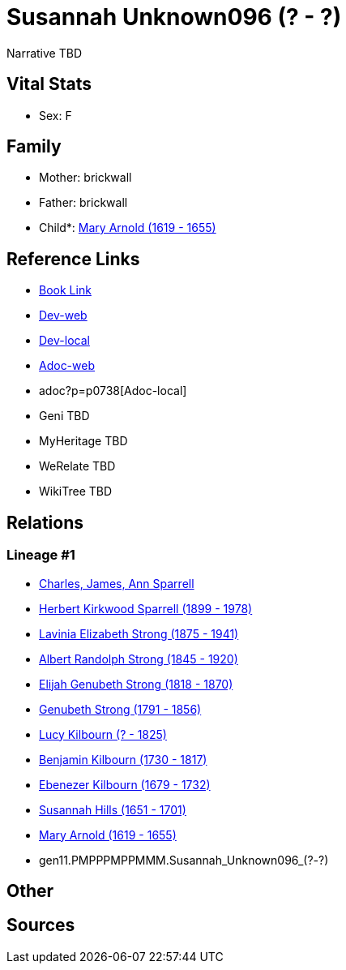 = Susannah Unknown096 (? - ?)

Narrative TBD


== Vital Stats


* Sex: F



== Family
* Mother: brickwall
* Father: brickwall
* Child*: https://github.com/sparrell/cfs_ancestors/blob/main/Vol_02_Ships/V2_C5_Ancestors/V2_C5_G10/gen10.PMPPPMPPMM.Mary_Arnold.adoc[Mary Arnold (1619 - 1655)]


== Reference Links
* https://github.com/sparrell/cfs_ancestors/blob/main/Vol_02_Ships/V2_C5_Ancestors/V2_C5_G11/gen11.PMPPPMPPMMM.Susannah_Unknown096.adoc[Book Link]
* https://cfsjksas.gigalixirapp.com/person?p=p0738[Dev-web]
* http://localhost:4000/person?p=p0738[Dev-local]
* https://cfsjksas.gigalixirapp.com/adoc?p=p0738[Adoc-web]
* adoc?p=p0738[Adoc-local]
* Geni TBD
* MyHeritage TBD
* WeRelate TBD
* WikiTree TBD

== Relations
=== Lineage #1
* https://github.com/spoarrell/cfs_ancestors/tree/main/Vol_02_Ships/V2_C1_Principals/0_intro_principals.adoc[Charles, James, Ann Sparrell]
* https://github.com/sparrell/cfs_ancestors/blob/main/Vol_02_Ships/V2_C5_Ancestors/V2_C5_G1/gen1.P.Herbert_Kirkwood_Sparrell.adoc[Herbert Kirkwood Sparrell (1899 - 1978)]
* https://github.com/sparrell/cfs_ancestors/blob/main/Vol_02_Ships/V2_C5_Ancestors/V2_C5_G2/gen2.PM.Lavinia_Elizabeth_Strong.adoc[Lavinia Elizabeth Strong (1875 - 1941)]
* https://github.com/sparrell/cfs_ancestors/blob/main/Vol_02_Ships/V2_C5_Ancestors/V2_C5_G3/gen3.PMP.Albert_Randolph_Strong.adoc[Albert Randolph Strong (1845 - 1920)]
* https://github.com/sparrell/cfs_ancestors/blob/main/Vol_02_Ships/V2_C5_Ancestors/V2_C5_G4/gen4.PMPP.Elijah_Genubeth_Strong.adoc[Elijah Genubeth Strong (1818 - 1870)]
* https://github.com/sparrell/cfs_ancestors/blob/main/Vol_02_Ships/V2_C5_Ancestors/V2_C5_G5/gen5.PMPPP.Genubeth_Strong.adoc[Genubeth Strong (1791 - 1856)]
* https://github.com/sparrell/cfs_ancestors/blob/main/Vol_02_Ships/V2_C5_Ancestors/V2_C5_G6/gen6.PMPPPM.Lucy_Kilbourn.adoc[Lucy Kilbourn (? - 1825)]
* https://github.com/sparrell/cfs_ancestors/blob/main/Vol_02_Ships/V2_C5_Ancestors/V2_C5_G7/gen7.PMPPPMP.Benjamin_Kilbourn.adoc[Benjamin Kilbourn (1730 - 1817)]
* https://github.com/sparrell/cfs_ancestors/blob/main/Vol_02_Ships/V2_C5_Ancestors/V2_C5_G8/gen8.PMPPPMPP.Ebenezer_Kilbourn.adoc[Ebenezer Kilbourn (1679 - 1732)]
* https://github.com/sparrell/cfs_ancestors/blob/main/Vol_02_Ships/V2_C5_Ancestors/V2_C5_G9/gen9.PMPPPMPPM.Susannah_Hills.adoc[Susannah Hills (1651 - 1701)]
* https://github.com/sparrell/cfs_ancestors/blob/main/Vol_02_Ships/V2_C5_Ancestors/V2_C5_G10/gen10.PMPPPMPPMM.Mary_Arnold.adoc[Mary Arnold (1619 - 1655)]
* gen11.PMPPPMPPMMM.Susannah_Unknown096_(?_-_?)


== Other

== Sources

